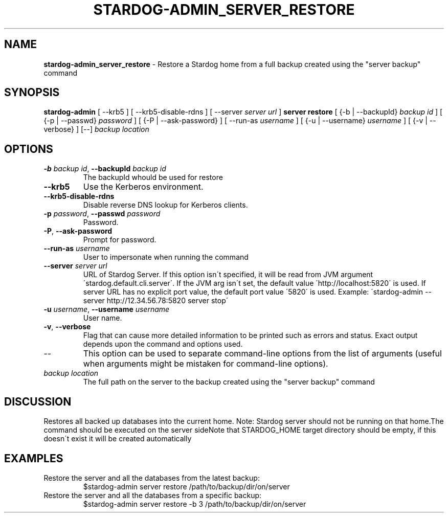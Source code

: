 .\" generated with Ronn/v0.7.3
.\" http://github.com/rtomayko/ronn/tree/0.7.3
.
.TH "STARDOG\-ADMIN_SERVER_RESTORE" "8" "June 2021" "Stardog Union" "stardog-admin"
.
.SH "NAME"
\fBstardog\-admin_server_restore\fR \- Restore a Stardog home from a full backup created using the "server backup" command
.
.SH "SYNOPSIS"
\fBstardog\-admin\fR [ \-\-krb5 ] [ \-\-krb5\-disable\-rdns ] [ \-\-server \fIserver url\fR ] \fBserver\fR \fBrestore\fR [ {\-b | \-\-backupId} \fIbackup id\fR ] [ {\-p | \-\-passwd} \fIpassword\fR ] [ {\-P | \-\-ask\-password} ] [ \-\-run\-as \fIusername\fR ] [ {\-u | \-\-username} \fIusername\fR ] [ {\-v | \-\-verbose} ] [\-\-] \fIbackup location\fR
.
.SH "OPTIONS"
.
.TP
\fB\-b\fR \fIbackup id\fR, \fB\-\-backupId\fR \fIbackup id\fR
The backupId whould be used for restore
.
.TP
\fB\-\-krb5\fR
Use the Kerberos environment\.
.
.TP
\fB\-\-krb5\-disable\-rdns\fR
Disable reverse DNS lookup for Kerberos clients\.
.
.TP
\fB\-p\fR \fIpassword\fR, \fB\-\-passwd\fR \fIpassword\fR
Password\.
.
.TP
\fB\-P\fR, \fB\-\-ask\-password\fR
Prompt for password\.
.
.TP
\fB\-\-run\-as\fR \fIusername\fR
User to impersonate when running the command
.
.TP
\fB\-\-server\fR \fIserver url\fR
URL of Stardog Server\. If this option isn\'t specified, it will be read from JVM argument \'stardog\.default\.cli\.server\'\. If the JVM arg isn\'t set, the default value \'http://localhost:5820\' is used\. If server URL has no explicit port value, the default port value \'5820\' is used\. Example: \'stardog\-admin \-\-server http://12\.34\.56\.78:5820 server stop\'
.
.TP
\fB\-u\fR \fIusername\fR, \fB\-\-username\fR \fIusername\fR
User name\.
.
.TP
\fB\-v\fR, \fB\-\-verbose\fR
Flag that can cause more detailed information to be printed such as errors and status\. Exact output depends upon the command and options used\.
.
.TP
\-\-
This option can be used to separate command\-line options from the list of arguments (useful when arguments might be mistaken for command\-line options)\.
.
.TP
\fIbackup location\fR
The full path on the server to the backup created using the "server backup" command
.
.SH "DISCUSSION"
Restores all backed up databases into the current home\. Note: Stardog server should not be running on that home\.The command should be executed on the server sideNote that STARDOG_HOME target directory should be empty, if this doesn\'t exist it will be created automatically
.
.SH "EXAMPLES"
.
.TP
Restore the server and all the databases from the latest backup:
$stardog\-admin server restore /path/to/backup/dir/on/server
.
.TP
Restore the server and all the databases from a specific backup:
$stardog\-admin server restore \-b 3 /path/to/backup/dir/on/server

